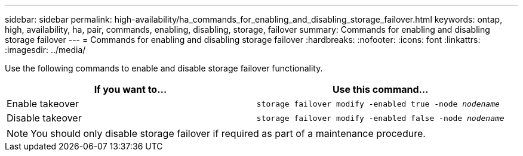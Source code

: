 ---
sidebar: sidebar
permalink: high-availability/ha_commands_for_enabling_and_disabling_storage_failover.html
keywords: ontap, high, availability, ha, pair, commands, enabling, disabling, storage, failover
summary: Commands for enabling and disabling storage failover
---
= Commands for enabling and disabling storage failover
:hardbreaks:
:nofooter:
:icons: font
:linkattrs:
:imagesdir: ../media/

[.lead]
Use the following commands to enable and disable storage failover functionality.

|===

h| If you want to... h| Use this command...

|Enable takeover
|`storage failover modify -enabled true -node _nodename_`
|Disable takeover
|`storage failover modify -enabled false -node _nodename_`
|===

NOTE: You should only disable storage failover if required as part of a maintenance procedure.

//
// This file was created with NDAC Version 2.0 (August 17, 2020)
//
// 2021-04-14 10:46:21.443888
//

// 14 june 2022, jira KDA-1533